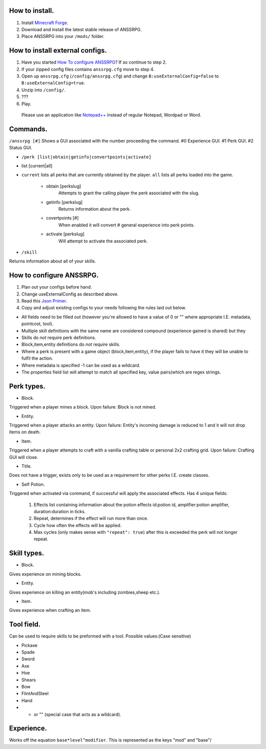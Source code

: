 .. I like reStructuredText :)
How to install.
===============

1. Install `Minecraft Forge <http://www.minecraftforge.net/wiki/Installation/Universal#Post-1.6.1_Minecraft_Forge_.28using_installer.29>`_.
2. Download and install the latest stable release of ANSSRPG.
3. Place ANSSRPG into your ``/mods/`` folder.


How to install external configs.
================================

1. Have you started `How To configure ANSSRPG <#how-to-configure-anssrpg>`_? If so continue to step 2.
2. If your zipped config files contains ``anssrpg.cfg`` move to step 4.
3. Open up ``anssrpg.cfg`` (``/config/anssrpg.cfg``) and change ``B:useExternalConfig=false`` to ``B:useExternalConfig=true``.
4. Unzip into ``/config/``.
5. ???
6. Play.

..

    Please use an application like `Notepad++ <https://notepad-plus-plus.org/>`_ instead of regular Notepad, Wordpad or Word.


Commands.
=========

``/anssrpg [#]``
Shows a GUI associated with the number proceeding the command.
#0 Experience GUI.
#1 Perk GUI.
#2 Status GUI.

* ``/perk [list|obtain|getinfo|convertpoints|activate]``
- list [current|all] 
    
* ``current`` lists all perks that are currently obtained by the player. ``all`` lists all perks loaded into the game.

    - obtain [perkslug]
        Attempts to grant the calling player the perk associated with the slug.
    - getinfo [perkslug]
        Returns information about the perk.
    - covertpoints [#]
        When enabled it will convert # general experience into perk points.
    - activate [perkslug]
        Will attempt to activate the associated perk.

* ``/skill``
Returns information about all of your skills.

How to configure ANSSRPG.
=========================

1. Plan out your configs before hand.
2. Change useExternalConfig as described above.
3. Read this `Json Primer <http://guide.couchdb.org/draft/json.html>`_.
4. Copy and adjust existing configs to your needs following the rules laid out below.

* All fields need to be filled out (however you're allowed to have a value of 0 or "" where appropriate I.E. metadata, pointcost, tool).
* Multiple skill definitions with the same name are considered compound (experience gained is shared) but they 
* Skills do *not* require perk definitions.
* Block,item,entity definitions do *not* require skills.
* Where a perk is present with a game object (block,item,entity), if the player fails to have it they will be unable to fulfil the action.
* Where metadata is specified -1 can be used as a wildcard.
* The properties field list will attempt to match all specified key, value pairs(which are regex strings.

Perk types.
===========

* Block.
Triggered when a player mines a block. Upon failure: Block is not mined.

* Entity.
Triggered when a player attacks an entity. Upon failure: Entity's incoming damage is reduced to 1 and it will not drop items on death.

* Item.
Triggered when a player attempts to craft with a vanilla crafting table or personal 2x2 crafting grid. Upon failure: Crafting GUI will close.

* Title.
Does not have a trigger, exists only to be used as a requirement for other perks I.E. create classes.

* Self Potion.
Triggered when activated via command, if successful will apply the associated effects.
Has 4 unique fields:

    1. Effects list containing information about the potion effects id:potion id, amplifier:potion amplifier, duration:duration in ticks.
    2. Repeat, determines if the effect will run more than once.
    3. Cycle how often the effects will be applied.
    4. Max cycles (only makes sense with ``"repeat": true``) after this is exceeded the perk will not longer repeat.


Skill types.
============

* Block.
Gives experience on mining blocks.

* Entity.
Gives experience on killing an entity(mob's including zombies,sheep etc.).

* Item.
Gives experience when crafting an item.

Tool field.
===========

Can be used to require skills to be preformed with a tool.
Possible values:(Case sensitive)

* Pickaxe
* Spade
* Sword
* Axe
* Hoe
* Shears
* Bow
* FlintAndSteel
* Hand
* * or "" (special case that acts as a wildcard).

Experience.
===========

Works off the equation ``base*level^modifier``.
This is represented as the keys "mod" and "base"/